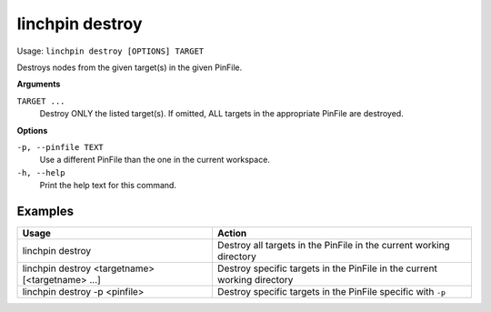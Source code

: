 linchpin destroy
================

Usage: ``linchpin destroy [OPTIONS] TARGET``

Destroys nodes from the given target(s) in the given PinFile.

**Arguments**

``TARGET ...``
	Destroy ONLY the listed target(s). If omitted, ALL targets in the appropriate PinFile are destroyed.

**Options**

``-p, --pinfile TEXT``
	Use a different PinFile than the one in the current workspace.
``-h, --help``
    Print the help text for this command.

Examples
--------

+--------------------------------------------------+--------------------------------------------------------------------------+
| Usage                                            | Action                                                                   |
+==================================================+==========================================================================+
| linchpin destroy                                 | Destroy all targets in the PinFile in the current working directory      |
+--------------------------------------------------+--------------------------------------------------------------------------+
| linchpin destroy <targetname> [<targetname> ...] | Destroy specific targets in the PinFile in the current working directory |
+--------------------------------------------------+--------------------------------------------------------------------------+
| linchpin destroy -p <pinfile>                    | Destroy specific targets in the PinFile specific with ``-p``             |
+--------------------------------------------------+--------------------------------------------------------------------------+

.. seealso::
    * :doc:`linchpincli`
    * :doc:`linchpincli_linchpin_init`
    * :doc:`linchpincli_linchpin_up`
